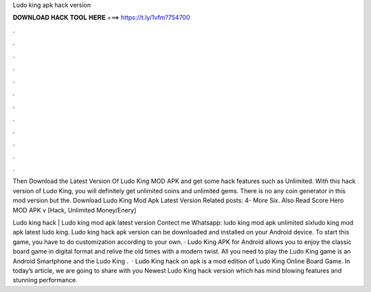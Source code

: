 Ludo king apk hack version



𝐃𝐎𝐖𝐍𝐋𝐎𝐀𝐃 𝐇𝐀𝐂𝐊 𝐓𝐎𝐎𝐋 𝐇𝐄𝐑𝐄 ===> https://t.ly/1vfm?754700



.



.



.



.



.



.



.



.



.



.



.



.

Then Download the Latest Version Of Ludo King MOD APK and get some hack features such as Unlimited. With this hack version of Ludo King, you will definitely get unlimited coins and unlimited gems. There is no any coin generator in this mod version but the. Download Ludo King Mod Apk Latest Version Related posts: 4- More Six. Also Read Score Hero MOD APK v [Hack, Unlimited Money/Enery] 

Ludo king hack | Ludo king mod apk latest version Contect me Whatsapp: ludo king mod apk unlimited sixludo king mod apk latest ludo king. Ludo king hack apk version can be downloaded and installed on your Android device. To start this game, you have to do customization according to your own. · Ludo King APK for Android allows you to enjoy the classic board game in digital format and relive the old times with a modern twist. All you need to play the Ludo King game is an Android Smartphone and the Ludo King .  · Ludo King hack on apk is a mod edition of Ludo King Online Board Game. In today’s article, we are going to share with you Newest Ludo King hack version which has mind blowing features and stunning performance.
